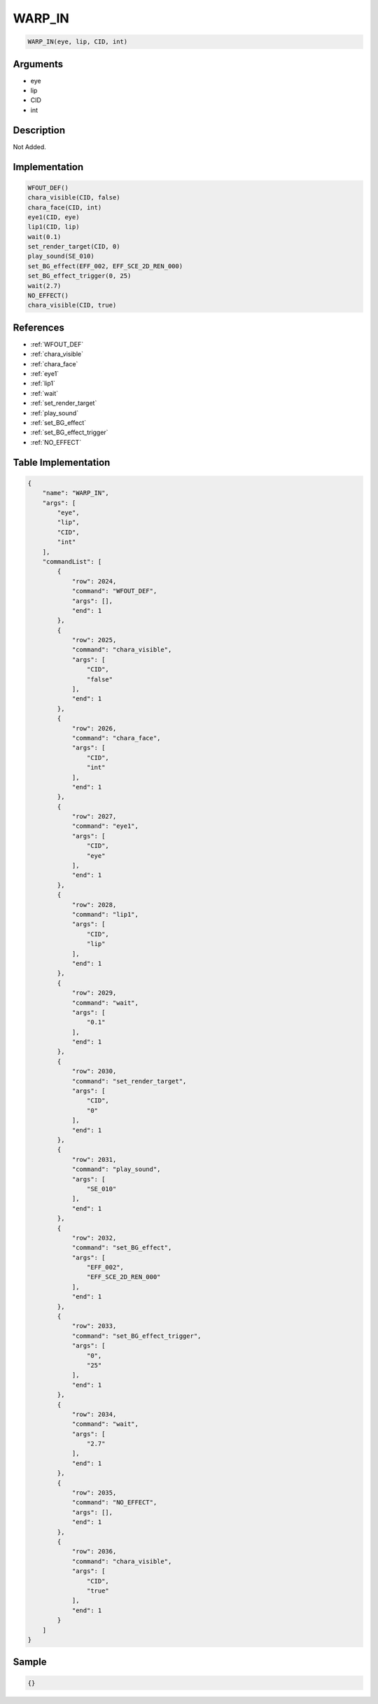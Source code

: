 .. _WARP_IN:

WARP_IN
========================

.. code-block:: text

	WARP_IN(eye, lip, CID, int)


Arguments
------------

* eye
* lip
* CID
* int

Description
-------------

Not Added.

Implementation
-------------

.. code-block:: python

	WFOUT_DEF()
	chara_visible(CID, false)
	chara_face(CID, int)
	eye1(CID, eye)
	lip1(CID, lip)
	wait(0.1)
	set_render_target(CID, 0)
	play_sound(SE_010)
	set_BG_effect(EFF_002, EFF_SCE_2D_REN_000)
	set_BG_effect_trigger(0, 25)
	wait(2.7)
	NO_EFFECT()
	chara_visible(CID, true)

References
-------------
* :ref:`WFOUT_DEF`
* :ref:`chara_visible`
* :ref:`chara_face`
* :ref:`eye1`
* :ref:`lip1`
* :ref:`wait`
* :ref:`set_render_target`
* :ref:`play_sound`
* :ref:`set_BG_effect`
* :ref:`set_BG_effect_trigger`
* :ref:`NO_EFFECT`

Table Implementation
-------------

.. code-block:: json

	{
	    "name": "WARP_IN",
	    "args": [
	        "eye",
	        "lip",
	        "CID",
	        "int"
	    ],
	    "commandList": [
	        {
	            "row": 2024,
	            "command": "WFOUT_DEF",
	            "args": [],
	            "end": 1
	        },
	        {
	            "row": 2025,
	            "command": "chara_visible",
	            "args": [
	                "CID",
	                "false"
	            ],
	            "end": 1
	        },
	        {
	            "row": 2026,
	            "command": "chara_face",
	            "args": [
	                "CID",
	                "int"
	            ],
	            "end": 1
	        },
	        {
	            "row": 2027,
	            "command": "eye1",
	            "args": [
	                "CID",
	                "eye"
	            ],
	            "end": 1
	        },
	        {
	            "row": 2028,
	            "command": "lip1",
	            "args": [
	                "CID",
	                "lip"
	            ],
	            "end": 1
	        },
	        {
	            "row": 2029,
	            "command": "wait",
	            "args": [
	                "0.1"
	            ],
	            "end": 1
	        },
	        {
	            "row": 2030,
	            "command": "set_render_target",
	            "args": [
	                "CID",
	                "0"
	            ],
	            "end": 1
	        },
	        {
	            "row": 2031,
	            "command": "play_sound",
	            "args": [
	                "SE_010"
	            ],
	            "end": 1
	        },
	        {
	            "row": 2032,
	            "command": "set_BG_effect",
	            "args": [
	                "EFF_002",
	                "EFF_SCE_2D_REN_000"
	            ],
	            "end": 1
	        },
	        {
	            "row": 2033,
	            "command": "set_BG_effect_trigger",
	            "args": [
	                "0",
	                "25"
	            ],
	            "end": 1
	        },
	        {
	            "row": 2034,
	            "command": "wait",
	            "args": [
	                "2.7"
	            ],
	            "end": 1
	        },
	        {
	            "row": 2035,
	            "command": "NO_EFFECT",
	            "args": [],
	            "end": 1
	        },
	        {
	            "row": 2036,
	            "command": "chara_visible",
	            "args": [
	                "CID",
	                "true"
	            ],
	            "end": 1
	        }
	    ]
	}

Sample
-------------

.. code-block:: json

	{}
